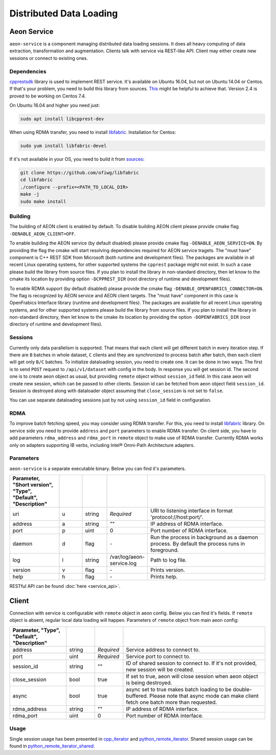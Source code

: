 .. ---------------------------------------------------------------------------
.. Copyright 2017 Intel(R) Nervana(TM)
.. Licensed under the Apache License, Version 2.0 (the "License");
.. you may not use this file except in compliance with the License.
.. You may obtain a copy of the License at
..
..      http://www.apache.org/licenses/LICENSE-2.0
..
.. Unless required by applicable law or agreed to in writing, software
.. distributed under the License is distributed on an "AS IS" BASIS,
.. WITHOUT WARRANTIES OR CONDITIONS OF ANY KIND, either express or implied.
.. See the License for the specific language governing permissions and
.. limitations under the License.
.. ---------------------------------------------------------------------------

Distributed Data Loading
=========================

Aeon Service
-------------
``aeon-service`` is a component managing distributed data loading sessions. It does all heavy computing of data extraction, transformation and augmentation. Clients talk with service via REST-like API. Client may either create new sessions or connect to existing ones.

.. _dependencies:

Dependencies
^^^^^^^^^^^^^
`cpprestsdk <https://github.com/Microsoft/cpprestsdk>`_ library is used to implement REST service.  It's available on Ubuntu 16.04, but not on Ubuntu 14.04 or Centos. If that's your problem, you need to build this library from sources. `This <https://github.com/Microsoft/cpprestsdk/wiki/How-to-build-for-Linux>`_ might be helpful to achieve that.  Version 2.4 is proved to be working on Centos 7.4.

On Ubuntu 16.04 and higher you need just:

.. code-block:: bash

    sudo apt install libcpprest-dev

When using RDMA transfer, you need to install `libfabric <https://github.com/ofiwg/libfabric>`_.
Installation for Centos:

.. code-block:: bash

    sudo yum install libfabric-devel

If it's not available in your OS, you need to build it from  `sources <https://github.com/ofiwg/libfabric>`_:

.. code-block:: bash

    git clone https://github.com/ofiwg/libfabric
    cd libfabric
    ./configure --prefix=<PATH_TO_LOCAL_DIR>
    make -j
    sudo make install

.. _building:

Building
^^^^^^^^^^^
The building of AEON client is enabled by default. To disable building AEON client please provide cmake flag ``-DENABLE_AEON_CLIENT=OFF``.

To enable building the AEON service (by default disabled) please provide cmake flag ``-DENABLE_AEON_SERVICE=ON``.
By providing the flag the cmake will start resolving dependencies required for AEON service tragets.
The "must have" component is C++ REST SDK from Microsoft (both runtime and development files).
The packages are available in all recent Linux operating systems, for other supported systems the ``cpprest`` package might not exist.
In such a case please build the library from source files. If you plan to install the library in non-standard directory, then let know
to the cmake its location by providing option ``-DCPPREST_DIR`` (root directory of runtime and development files).

To enable RDMA support (by default disabled) please provide the cmake flag ``-DENABLE_OPENFABRICS_CONNECTOR=ON``. The flag is recognized
by AEON service and AEON client targets. The "must have" component in this case is OpenFrabics Interface library (runtime and development
files). The packages are available for all recent Linux operating systems, and for other supported systems please build the library from
source files. If you plan to install the library in non-standard directory, then let know to the cmake its location by providing the
option ``-DOPENFABRICS_DIR`` (root directory of runtime and development files).

Sessions
^^^^^^^^^^^
Currently only data parallelism is supported. That means that each client will get different batch in every iteration step. If there are ``B`` batches in whole dataset, ``C`` clients and they are synchronized to process batch after batch, then each client will get only ``B/C`` batches.
To initialize dataloading session, you need to create one. It can be done in two ways. The first is to send ``POST`` request to ``/api/v1/dataset`` with config in the body. In response you will get session id. The second one is to create aeon object as usual, but providing ``remote`` object  without ``session_id`` field. In this case aeon will create new session, which can be passed to other clients. Session id can be fetched from aeon object field ``session_id``.
Session is destroyed along with dataloader object assuming that ``close_session`` is not set to ``false``.

You can use separate dataloading sessions just by not using ``session_id`` field in configuration.

RDMA
^^^^^^^^^^^^
To improve batch fetching speed, you may consider using RDMA transfer. For this, you need to install `libfabric <https://github.com/ofiwg/libfabric>`_ library.
On service side you need to provide ``address`` and ``port`` parameters to enable RDMA transfer.
On client side, you have to add parameters ``rdma_address`` and ``rdma_port`` in ``remote`` object to make use of RDMA transfer.
Currently RDMA works only on adapters supporting IB verbs, including Intel® Omni-Path Architecture adapters.

Parameters
^^^^^^^^^^^
``aeon-service`` is a separate executable binary. Below you can find it's parameters.

.. csv-table::
   :header: "Parameter", "Short version", "Type", "Default", "Description"
   :widths: 20, 10, 10, 10, 50
   :delim: |
   :escape: ~

   uri | u | string | *Required* | URI to listening interface in format 'protocol://host:port/'.
   address | a | string | ~"~" | IP address of RDMA interface.
   port | p | uint | 0 | Port number of RDMA interface.
   daemon | d | flag | \- | Run the process in background as a daemon process. By default the process runs in foreground.
   log | l | string | /var/log/aeon-service.log | Path to log file.
   version | v | flag | \- | Prints version.
   help | h | flag | \- | Prints help.

RESTful API can be found :doc:`here <service_api>`.

Client
-----------
Connection with service is configurable with ``remote`` object in aeon config. Below you can find it's fields. If ``remote`` object is absent, regular local data loading will happen.
Parameters of ``remote`` object from main aeon config:

.. csv-table::
   :header: "Parameter", "Type", "Default", "Description"
   :widths: 20, 10, 10, 50
   :delim: |
   :escape: ~

   address | string | *Required* | Service address to connect to.
   port | uint | *Required* | Service port to connect to.
   session_id | string | ~"~" | ID of shared session to connect to. If it's not provided, new session will be created.
   close_session | bool | true | If set to true, aeon will close session when aeon object is being destroyed.
   async | bool | true | async set to true makes batch loading to be double-buffered. Please note that async mode can make client fetch one batch more than requested.
   rdma_address | string | ~"~" | IP address of RDMA interface.
   rdma_port | uint | 0 | Port number of RDMA interface.

Usage
^^^^^^^^^^^^^
Single session usage has been presented in `cpp_iterator <https://github.com/NervanaSystems/aeon/tree/master/examples/cpp_remote_iterator>`_ and `python_remote_iterator <https://github.com/NervanaSystems/aeon/tree/master/examples/python_remote_iterator>`_.
Shared session usage can be found in `python_remote_iterator_shared <https://github.com/NervanaSystems/aeon/tree/master/examples/python_remote_iterator_shared>`_.
